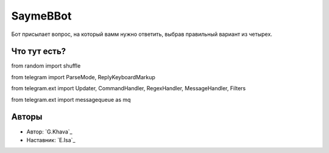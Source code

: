 ===============================================
    SaymeBBot
===============================================

Бот присылает вопрос, на который вамм нужно ответить, выбрав правильный вариант из четырех.

Что тут есть?
================

from random import  shuffle

from telegram import  ParseMode, ReplyKeyboardMarkup

from telegram.ext import Updater, CommandHandler, RegexHandler, MessageHandler, Filters

from telegram.ext import messagequeue as mq


Авторы
=======

* Автор: `G.Khava`_
* Наставник: `E.Isa`_



